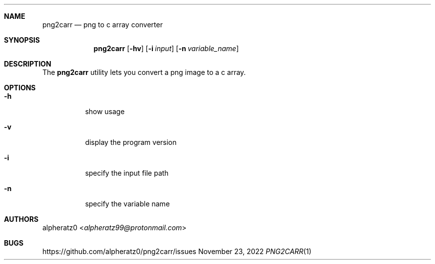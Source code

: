 .Dd November 23, 2022
.Dt PNG2CARR 1
.Sh NAME
.Nm png2carr
.Nd png to c array converter
.Sh SYNOPSIS
.Nm
.Op Fl hv
.Op Fl i Ar input
.Op Fl n Ar variable_name
.Sh DESCRIPTION
The
.Nm
utility lets you convert a png image to a c array.
.Sh OPTIONS
.Bl -tag -width indent
.It Fl h
show usage
.It Fl v
display the program version
.It Fl i
specify the input file path
.It Fl n
specify the variable name
.El
.Sh AUTHORS
.An alpheratz0 Aq Mt alpheratz99@protonmail.com
.Sh BUGS
https://github.com/alpheratz0/png2carr/issues
